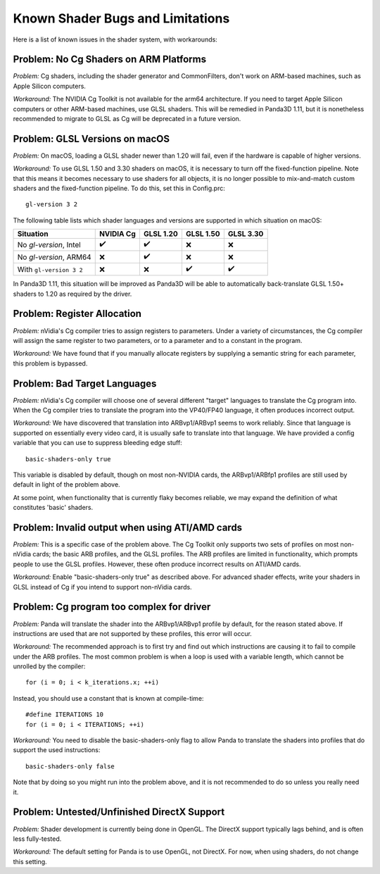 .. _known-shader-issues:

Known Shader Bugs and Limitations
=================================

Here is a list of known issues in the shader system, with workarounds:

Problem: No Cg Shaders on ARM Platforms
---------------------------------------

*Problem:* Cg shaders, including the shader generator and CommonFilters, don't
work on ARM-based machines, such as Apple Silicon computers.

*Workaround:* The NVIDIA Cg Toolkit is not available for the arm64 architecture.
If you need to target Apple Silicon computers or other ARM-based machines, use
GLSL shaders. This will be remedied in Panda3D 1.11, but it is nonetheless
recommended to migrate to GLSL as Cg will be deprecated in a future version.

Problem: GLSL Versions on macOS
-------------------------------

*Problem:* On macOS, loading a GLSL shader newer than 1.20 will fail, even if
the hardware is capable of higher versions.

*Workaround:* To use GLSL 1.50 and 3.30 shaders on macOS, it is necessary to
turn off the fixed-function pipeline. Note that this means it becomes necessary
to use shaders for all objects, it is no longer possible to mix-and-match custom
shaders and the fixed-function pipeline. To do this, set this in Config.prc::

   gl-version 3 2

The following table lists which shader languages and versions are supported in
which situation on macOS:

======================= ========= ========= ========= =========
Situation               NVIDIA Cg GLSL 1.20 GLSL 1.50 GLSL 3.30
======================= ========= ========= ========= =========
No `gl-version`, Intel  ✔️         ✔️         ❌         ❌
No `gl-version`, ARM64  ❌         ✔️         ❌         ❌
With ``gl-version 3 2`` ❌         ❌         ✔️         ✔️
======================= ========= ========= ========= =========

In Panda3D 1.11, this situation will be improved as Panda3D will be able to
automatically back-translate GLSL 1.50+ shaders to 1.20 as required by the
driver.

Problem: Register Allocation
----------------------------

*Problem:* nVidia's Cg compiler tries to assign registers to parameters. Under
a variety of circumstances, the Cg compiler will assign the same register to
two parameters, or to a parameter and to a constant in the program.

*Workaround:* We have found that if you manually allocate registers by
supplying a semantic string for each parameter, this problem is bypassed.

Problem: Bad Target Languages
-----------------------------

*Problem:* nVidia's Cg compiler will choose one of several different "target"
languages to translate the Cg program into. When the Cg compiler tries to
translate the program into the VP40/FP40 language, it often produces incorrect
output.

*Workaround:* We have discovered that translation into ARBvp1/ARBvp1 seems to
work reliably. Since that language is supported on essentially every video card,
it is usually safe to translate into that language. We have provided a config
variable that you can use to suppress bleeding edge stuff::

   basic-shaders-only true

This variable is disabled by default, though on most non-NVIDIA cards, the
ARBvp1/ARBfp1 profiles are still used by default in light of the problem above.

At some point, when functionality that is currently flaky becomes reliable, we
may expand the definition of what constitutes 'basic' shaders.

Problem: Invalid output when using ATI/AMD cards
------------------------------------------------

*Problem:* This is a specific case of the problem above. The Cg Toolkit only
supports two sets of profiles on most non-nVidia cards; the basic ARB profiles,
and the GLSL profiles. The ARB profiles are limited in functionality, which
prompts people to use the GLSL profiles. However, these often produce incorrect
results on ATI/AMD cards.

*Workaround:* Enable "basic-shaders-only true" as described above. For advanced
shader effects, write your shaders in GLSL instead of Cg if you intend to
support non-nVidia cards.

Problem: Cg program too complex for driver
------------------------------------------

*Problem:* Panda will translate the shader into the ARBvp1/ARBvp1 profile by
default, for the reason stated above. If instructions are used that are not
supported by these profiles, this error will occur.

*Workaround:* The recommended approach is to first try and find out which
instructions are causing it to fail to compile under the ARB profiles. The
most common problem is when a loop is used with a variable length, which
cannot be unrolled by the compiler::

   for (i = 0; i < k_iterations.x; ++i)

Instead, you should use a constant that is known at compile-time::

   #define ITERATIONS 10
   for (i = 0; i < ITERATIONS; ++i)

*Workaround:* You need to disable the basic-shaders-only flag to allow Panda to
translate the shaders into profiles that do support the used instructions::

   basic-shaders-only false

Note that by doing so you might run into the problem above, and it is not
recommended to do so unless you really need it.

Problem: Untested/Unfinished DirectX Support
--------------------------------------------

*Problem:* Shader development is currently being done in OpenGL. The DirectX
support typically lags behind, and is often less fully-tested.

*Workaround:* The default setting for Panda is to use OpenGL, not DirectX. For
now, when using shaders, do not change this setting.
